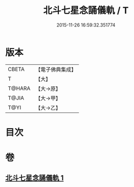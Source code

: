 #+TITLE: 北斗七星念誦儀軌 / T
#+DATE: 2015-11-26 16:59:32.351774
* 版本
 |     CBETA|【電子佛典集成】|
 |         T|【大】     |
 |    T@HARA|【大→原】   |
 |     T@JIA|【大→甲】   |
 |      T@YI|【大→乙】   |

* 目次
* 卷
** [[file:KR6j0536_001.txt][北斗七星念誦儀軌 1]]
